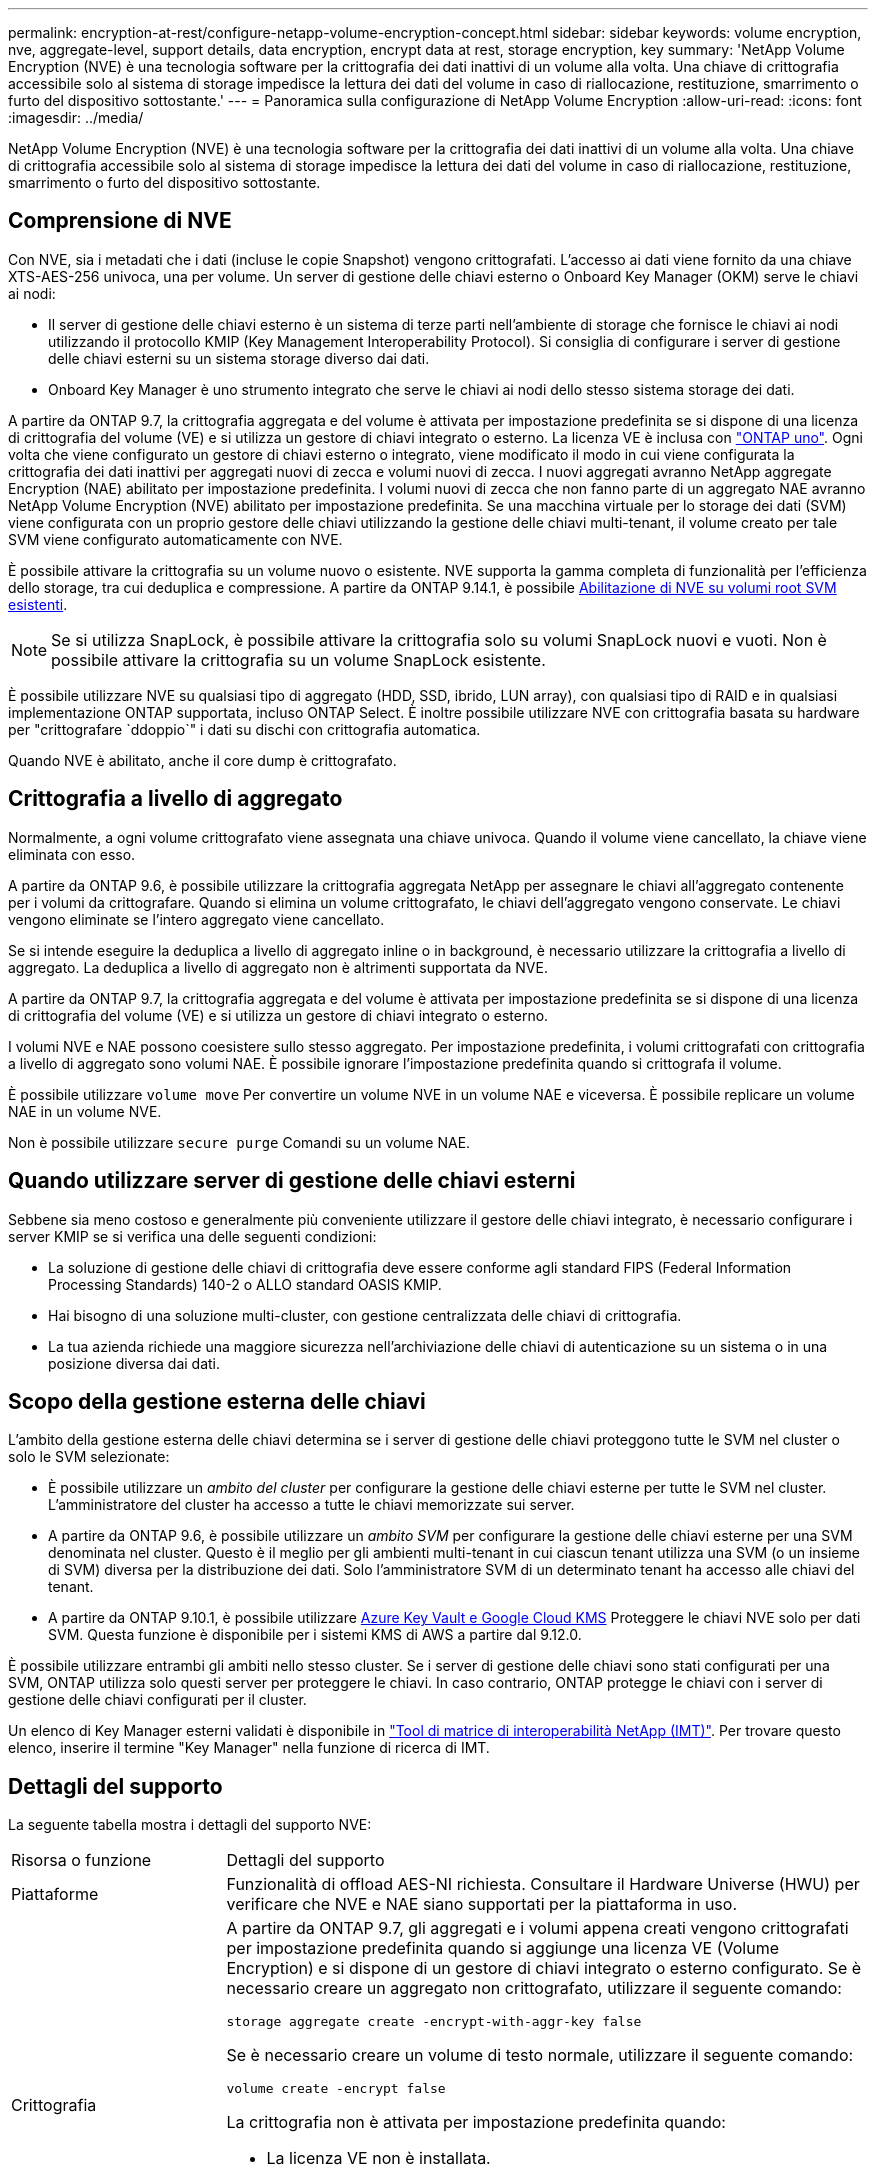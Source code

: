 ---
permalink: encryption-at-rest/configure-netapp-volume-encryption-concept.html 
sidebar: sidebar 
keywords: volume encryption, nve, aggregate-level, support details, data encryption, encrypt data at rest, storage encryption, key 
summary: 'NetApp Volume Encryption (NVE) è una tecnologia software per la crittografia dei dati inattivi di un volume alla volta. Una chiave di crittografia accessibile solo al sistema di storage impedisce la lettura dei dati del volume in caso di riallocazione, restituzione, smarrimento o furto del dispositivo sottostante.' 
---
= Panoramica sulla configurazione di NetApp Volume Encryption
:allow-uri-read: 
:icons: font
:imagesdir: ../media/


[role="lead"]
NetApp Volume Encryption (NVE) è una tecnologia software per la crittografia dei dati inattivi di un volume alla volta. Una chiave di crittografia accessibile solo al sistema di storage impedisce la lettura dei dati del volume in caso di riallocazione, restituzione, smarrimento o furto del dispositivo sottostante.



== Comprensione di NVE

Con NVE, sia i metadati che i dati (incluse le copie Snapshot) vengono crittografati. L'accesso ai dati viene fornito da una chiave XTS-AES-256 univoca, una per volume. Un server di gestione delle chiavi esterno o Onboard Key Manager (OKM) serve le chiavi ai nodi:

* Il server di gestione delle chiavi esterno è un sistema di terze parti nell'ambiente di storage che fornisce le chiavi ai nodi utilizzando il protocollo KMIP (Key Management Interoperability Protocol). Si consiglia di configurare i server di gestione delle chiavi esterni su un sistema storage diverso dai dati.
* Onboard Key Manager è uno strumento integrato che serve le chiavi ai nodi dello stesso sistema storage dei dati.


A partire da ONTAP 9.7, la crittografia aggregata e del volume è attivata per impostazione predefinita se si dispone di una licenza di crittografia del volume (VE) e si utilizza un gestore di chiavi integrato o esterno. La licenza VE è inclusa con link:../system-admin/manage-licenses-concept.html#licenses-included-with-ontap-one["ONTAP uno"]. Ogni volta che viene configurato un gestore di chiavi esterno o integrato, viene modificato il modo in cui viene configurata la crittografia dei dati inattivi per aggregati nuovi di zecca e volumi nuovi di zecca. I nuovi aggregati avranno NetApp aggregate Encryption (NAE) abilitato per impostazione predefinita. I volumi nuovi di zecca che non fanno parte di un aggregato NAE avranno NetApp Volume Encryption (NVE) abilitato per impostazione predefinita. Se una macchina virtuale per lo storage dei dati (SVM) viene configurata con un proprio gestore delle chiavi utilizzando la gestione delle chiavi multi-tenant, il volume creato per tale SVM viene configurato automaticamente con NVE.

È possibile attivare la crittografia su un volume nuovo o esistente. NVE supporta la gamma completa di funzionalità per l'efficienza dello storage, tra cui deduplica e compressione. A partire da ONTAP 9.14.1, è possibile xref:configure-nve-svm-root-task.html[Abilitazione di NVE su volumi root SVM esistenti].


NOTE: Se si utilizza SnapLock, è possibile attivare la crittografia solo su volumi SnapLock nuovi e vuoti. Non è possibile attivare la crittografia su un volume SnapLock esistente.

È possibile utilizzare NVE su qualsiasi tipo di aggregato (HDD, SSD, ibrido, LUN array), con qualsiasi tipo di RAID e in qualsiasi implementazione ONTAP supportata, incluso ONTAP Select. È inoltre possibile utilizzare NVE con crittografia basata su hardware per "crittografare `ddoppio`" i dati su dischi con crittografia automatica.

Quando NVE è abilitato, anche il core dump è crittografato.



== Crittografia a livello di aggregato

Normalmente, a ogni volume crittografato viene assegnata una chiave univoca. Quando il volume viene cancellato, la chiave viene eliminata con esso.

A partire da ONTAP 9.6, è possibile utilizzare la crittografia aggregata NetApp per assegnare le chiavi all'aggregato contenente per i volumi da crittografare. Quando si elimina un volume crittografato, le chiavi dell'aggregato vengono conservate. Le chiavi vengono eliminate se l'intero aggregato viene cancellato.

Se si intende eseguire la deduplica a livello di aggregato inline o in background, è necessario utilizzare la crittografia a livello di aggregato. La deduplica a livello di aggregato non è altrimenti supportata da NVE.

A partire da ONTAP 9.7, la crittografia aggregata e del volume è attivata per impostazione predefinita se si dispone di una licenza di crittografia del volume (VE) e si utilizza un gestore di chiavi integrato o esterno.

I volumi NVE e NAE possono coesistere sullo stesso aggregato. Per impostazione predefinita, i volumi crittografati con crittografia a livello di aggregato sono volumi NAE. È possibile ignorare l'impostazione predefinita quando si crittografa il volume.

È possibile utilizzare `volume move` Per convertire un volume NVE in un volume NAE e viceversa. È possibile replicare un volume NAE in un volume NVE.

Non è possibile utilizzare `secure purge` Comandi su un volume NAE.



== Quando utilizzare server di gestione delle chiavi esterni

Sebbene sia meno costoso e generalmente più conveniente utilizzare il gestore delle chiavi integrato, è necessario configurare i server KMIP se si verifica una delle seguenti condizioni:

* La soluzione di gestione delle chiavi di crittografia deve essere conforme agli standard FIPS (Federal Information Processing Standards) 140-2 o ALLO standard OASIS KMIP.
* Hai bisogno di una soluzione multi-cluster, con gestione centralizzata delle chiavi di crittografia.
* La tua azienda richiede una maggiore sicurezza nell'archiviazione delle chiavi di autenticazione su un sistema o in una posizione diversa dai dati.




== Scopo della gestione esterna delle chiavi

L'ambito della gestione esterna delle chiavi determina se i server di gestione delle chiavi proteggono tutte le SVM nel cluster o solo le SVM selezionate:

* È possibile utilizzare un _ambito del cluster_ per configurare la gestione delle chiavi esterne per tutte le SVM nel cluster. L'amministratore del cluster ha accesso a tutte le chiavi memorizzate sui server.
* A partire da ONTAP 9.6, è possibile utilizzare un _ambito SVM_ per configurare la gestione delle chiavi esterne per una SVM denominata nel cluster. Questo è il meglio per gli ambienti multi-tenant in cui ciascun tenant utilizza una SVM (o un insieme di SVM) diversa per la distribuzione dei dati. Solo l'amministratore SVM di un determinato tenant ha accesso alle chiavi del tenant.
* A partire da ONTAP 9.10.1, è possibile utilizzare xref:manage-keys-azure-google-task.html[Azure Key Vault e Google Cloud KMS] Proteggere le chiavi NVE solo per dati SVM. Questa funzione è disponibile per i sistemi KMS di AWS a partire dal 9.12.0.


È possibile utilizzare entrambi gli ambiti nello stesso cluster. Se i server di gestione delle chiavi sono stati configurati per una SVM, ONTAP utilizza solo questi server per proteggere le chiavi. In caso contrario, ONTAP protegge le chiavi con i server di gestione delle chiavi configurati per il cluster.

Un elenco di Key Manager esterni validati è disponibile in link:http://mysupport.netapp.com/matrix/["Tool di matrice di interoperabilità NetApp (IMT)"^]. Per trovare questo elenco, inserire il termine "Key Manager" nella funzione di ricerca di IMT.



== Dettagli del supporto

La seguente tabella mostra i dettagli del supporto NVE:

[cols="25,75"]
|===


| Risorsa o funzione | Dettagli del supporto 


 a| 
Piattaforme
 a| 
Funzionalità di offload AES-NI richiesta. Consultare il Hardware Universe (HWU) per verificare che NVE e NAE siano supportati per la piattaforma in uso.



 a| 
Crittografia
 a| 
A partire da ONTAP 9.7, gli aggregati e i volumi appena creati vengono crittografati per impostazione predefinita quando si aggiunge una licenza VE (Volume Encryption) e si dispone di un gestore di chiavi integrato o esterno configurato. Se è necessario creare un aggregato non crittografato, utilizzare il seguente comando:

`storage aggregate create -encrypt-with-aggr-key false`

Se è necessario creare un volume di testo normale, utilizzare il seguente comando:

`volume create -encrypt false`

La crittografia non è attivata per impostazione predefinita quando:

* La licenza VE non è installata.
* Gestore chiavi non configurato.
* La piattaforma o il software non supportano la crittografia.
* La crittografia hardware è attivata.




 a| 
ONTAP
 a| 
Tutte le implementazioni ONTAP. Il supporto per il cloud ONTAP è disponibile in ONTAP 9.5 e versioni successive.



 a| 
Dispositivi
 a| 
HDD, SSD, ibrido, LUN array.



 a| 
RAID
 a| 
RAID0, RAID4, RAID-DP, RAID-TEC.



 a| 
Volumi
 a| 
Volumi di dati e volumi root della SVM esistenti. Non puoi crittografare i dati sui volumi di metadati MetroCluster. Nelle versioni di ONTAP precedenti alla 9.14.1, non è possibile crittografare i dati sul volume root della SVM con NVE. A partire da ONTAP 9.14.1, ONTAP supporta xref:configure-nve-svm-root-task.html[NVE su volumi root SVM].



 a| 
Crittografia a livello di aggregato
 a| 
A partire da ONTAP 9.6, NVE supporta la crittografia a livello aggregato (NAE):

* Se si intende eseguire la deduplica a livello di aggregato inline o in background, è necessario utilizzare la crittografia a livello di aggregato.
* Non è possibile reimmettere la chiave di un volume di crittografia a livello di aggregato.
* L'eliminazione sicura non è supportata sui volumi di crittografia a livello di aggregato.
* Oltre ai volumi di dati, NAE supporta la crittografia dei volumi root SVM e del volume di metadati MetroCluster. NAE non supporta la crittografia del volume root.




 a| 
Ambito SVM
 a| 
A partire da ONTAP 9.6, NVE supporta l'ambito SVM solo per la gestione delle chiavi esterne, non per Onboard Key Manager. MetroCluster è supportato a partire da ONTAP 9.8.



 a| 
Efficienza dello storage
 a| 
Deduplica, compressione, compattazione, FlexClone.

I cloni utilizzano la stessa chiave del padre, anche dopo aver sdoppiato il clone dal padre. Eseguire una `volume move` su un clone split, dopodiché il clone split avrà una chiave diversa.



 a| 
Replica
 a| 
* Per la replica dei volumi, i volumi di origine e di destinazione possono avere impostazioni di crittografia diverse. La crittografia può essere configurata per l'origine e non configurata per la destinazione e viceversa. La crittografia configurata sull'origine non verrà replicata sulla destinazione. La crittografia deve essere configurata manualmente sull'origine e sulla destinazione. Fare riferimento a xref:cluster-version-support-nve-task.html[Configurare NVE] e xref:encrypt-volumes-concept.html[Crittografare i dati del volume con NVE].
* Per la replica SVM, il volume di destinazione viene crittografato automaticamente, a meno che la destinazione non contenga un nodo che supporti la crittografia del volume, nel qual caso la replica riesce, ma il volume di destinazione non viene crittografato.
* Per le configurazioni MetroCluster, ogni cluster estrae le chiavi di gestione delle chiavi esterne dai relativi server delle chiavi configurati. Le chiavi OKM vengono replicate nel sito del partner dal servizio di replica della configurazione.




 a| 
Conformità
 a| 
A partire da ONTAP 9.2, SnapLock è supportato sia in modalità Compliance che Enterprise, solo per nuovi volumi. Non è possibile attivare la crittografia su un volume SnapLock esistente.



 a| 
FlexGroups
 a| 
A partire da ONTAP 9.2, sono supportati FlexGroups. Gli aggregati di destinazione devono essere dello stesso tipo degli aggregati di origine, a livello di volume o aggregato. A partire da ONTAP 9.5, è supportata la rekey in-place dei volumi FlexGroup.



 a| 
Transizione 7-Mode
 a| 
A partire da 7-Mode Transition Tool 3.3, è possibile utilizzare 7-Mode Transition Tool CLI per eseguire una transizione basata su copia a volumi di destinazione abilitati per NVE sul sistema in cluster.

|===
.Informazioni correlate
link:https://kb.netapp.com/Advice_and_Troubleshooting/Data_Storage_Software/ONTAP_OS/FAQ%3A_NetApp_Volume_Encryption_and_NetApp_Aggregate_Encryption["FAQ - NetApp Volume Encryption e NetApp aggregate Encryption"^]
